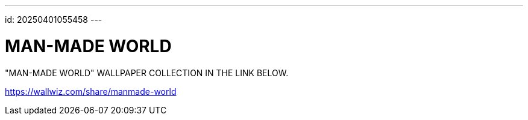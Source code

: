 ---
id: 20250401055458
---

# MAN-MADE WORLD
:showtitle:

"MAN-MADE WORLD" WALLPAPER COLLECTION IN THE LINK BELOW.

https://wallwiz.com/share/manmade-world